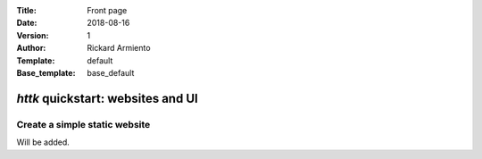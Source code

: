 :Title: Front page
:Date: 2018-08-16
:Version: 1
:Author: Rickard Armiento
:Template: default
:Base_template: base_default

==================================
*httk* quickstart: websites and UI
==================================

Create a simple static website
------------------------------

Will be added.

